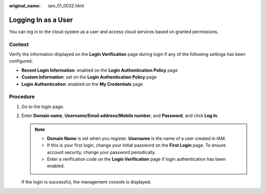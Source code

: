 :original_name: iam_01_0032.html

.. _iam_01_0032:

Logging In as a User
====================

You can log in to the cloud system as a user and access cloud services based on granted permissions.

Context
-------

Verify the information displayed on the **Login Verification** page during login if any of the following settings has been configured:

-  **Recent Login Information**: enabled on the **Login Authentication Policy** page
-  **Custom Information**: set on the **Login Authentication Policy** page
-  **Login Authentication**: enabled on the **My Credentials** page

Procedure
---------

#. Go to the login page.

#. Enter **Domain name**, **Username/Email address/Mobile number**, and **Password**, and click **Log In**.

   .. note::

      -  **Domain Name** is set when you register. **Username** is the name of a user created in IAM.
      -  If this is your first login, change your initial password on the **First Login** page. To ensure account security, change your password periodically.
      -  Enter a verification code on the **Login Verification** page if login authentication has been enabled.

   If the login is successful, the management console is displayed.
